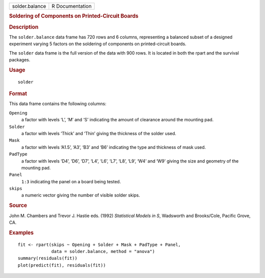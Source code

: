 .. container::

   .. container::

      ============== ===============
      solder.balance R Documentation
      ============== ===============

      .. rubric:: Soldering of Components on Printed-Circuit Boards
         :name: soldering-of-components-on-printed-circuit-boards

      .. rubric:: Description
         :name: description

      The ``solder.balance`` data frame has 720 rows and 6 columns,
      representing a balanced subset of a designed experiment varying 5
      factors on the soldering of components on printed-circuit boards.

      The ``solder`` data frame is the full version of the data with 900
      rows. It is located in both the rpart and the survival packages.

      .. rubric:: Usage
         :name: usage

      ::

         solder

      .. rubric:: Format
         :name: format

      This data frame contains the following columns:

      ``Opening``
         a factor with levels ‘⁠L⁠’, ‘⁠M⁠’ and ‘⁠S⁠’ indicating the
         amount of clearance around the mounting pad.

      ``Solder``
         a factor with levels ‘⁠Thick⁠’ and ‘⁠Thin⁠’ giving the
         thickness of the solder used.

      ``Mask``
         a factor with levels ‘⁠A1.5⁠’, ‘⁠A3⁠’, ‘⁠B3⁠’ and ‘⁠B6⁠’
         indicating the type and thickness of mask used.

      ``PadType``
         a factor with levels ‘⁠D4⁠’, ‘⁠D6⁠’, ‘⁠D7⁠’, ‘⁠L4⁠’, ‘⁠L6⁠’,
         ‘⁠L7⁠’, ‘⁠L8⁠’, ‘⁠L9⁠’, ‘⁠W4⁠’ and ‘⁠W9⁠’ giving the size and
         geometry of the mounting pad.

      ``Panel``
         ``1:3`` indicating the panel on a board being tested.

      ``skips``
         a numeric vector giving the number of visible solder skips.

      .. rubric:: Source
         :name: source

      John M. Chambers and Trevor J. Hastie eds. (1992) *Statistical
      Models in S*, Wadsworth and Brooks/Cole, Pacific Grove, CA.

      .. rubric:: Examples
         :name: examples

      ::

         fit <- rpart(skips ~ Opening + Solder + Mask + PadType + Panel,
                      data = solder.balance, method = "anova")
         summary(residuals(fit))
         plot(predict(fit), residuals(fit))
